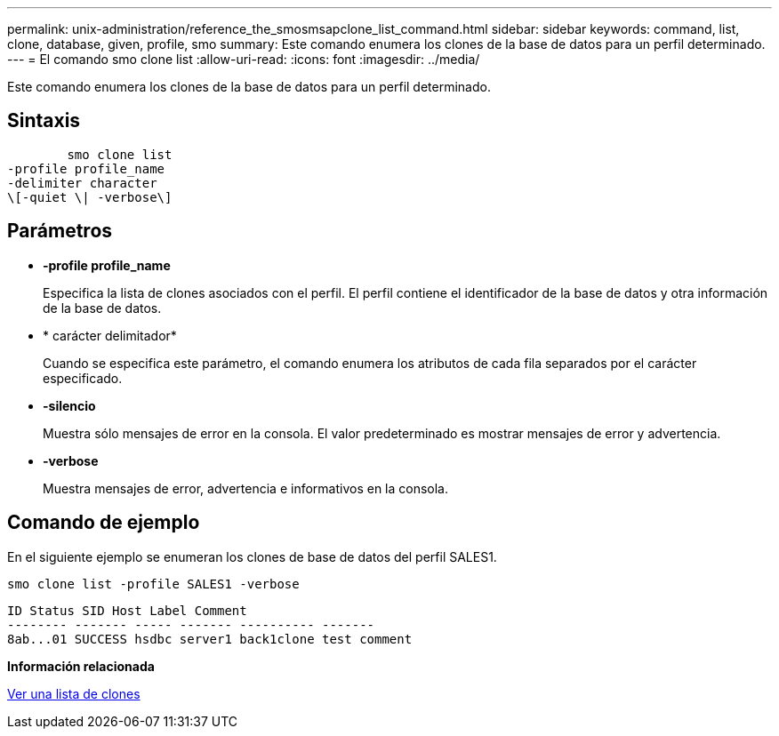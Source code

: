 ---
permalink: unix-administration/reference_the_smosmsapclone_list_command.html 
sidebar: sidebar 
keywords: command, list, clone, database, given, profile, smo 
summary: Este comando enumera los clones de la base de datos para un perfil determinado. 
---
= El comando smo clone list
:allow-uri-read: 
:icons: font
:imagesdir: ../media/


[role="lead"]
Este comando enumera los clones de la base de datos para un perfil determinado.



== Sintaxis

[listing]
----

        smo clone list
-profile profile_name
-delimiter character
\[-quiet \| -verbose\]
----


== Parámetros

* *-profile profile_name*
+
Especifica la lista de clones asociados con el perfil. El perfil contiene el identificador de la base de datos y otra información de la base de datos.

* * carácter delimitador*
+
Cuando se especifica este parámetro, el comando enumera los atributos de cada fila separados por el carácter especificado.

* *-silencio*
+
Muestra sólo mensajes de error en la consola. El valor predeterminado es mostrar mensajes de error y advertencia.

* *-verbose*
+
Muestra mensajes de error, advertencia e informativos en la consola.





== Comando de ejemplo

En el siguiente ejemplo se enumeran los clones de base de datos del perfil SALES1.

[listing]
----
smo clone list -profile SALES1 -verbose
----
[listing]
----
ID Status SID Host Label Comment
-------- ------- ----- ------- ---------- -------
8ab...01 SUCCESS hsdbc server1 back1clone test comment
----
*Información relacionada*

xref:task_viewing_a_list_of_clones.adoc[Ver una lista de clones]
